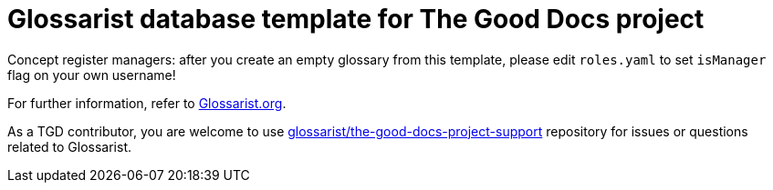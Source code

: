 = Glossarist database template for The Good Docs project

Concept register managers: after you create an empty glossary from this template,
please edit `roles.yaml` to set `isManager` flag on your own username!

For further information, refer to link:https://www.glossarist.org/docs/adopt/2-infrastructure/[Glossarist.org].

As a TGD contributor, you are welcome to use
https://github.com/glossarist/the-good-docs-project-support[glossarist/the-good-docs-project-support] repository
for issues or questions related to Glossarist.

